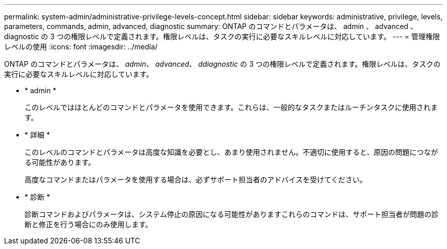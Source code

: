 ---
permalink: system-admin/administrative-privilege-levels-concept.html 
sidebar: sidebar 
keywords: administrative, privilege, levels, parameters, commands, admin, advanced, diagnostic 
summary: ONTAP のコマンドとパラメータは、 admin 、 advanced 、 diagnostic の 3 つの権限レベルで定義されます。権限レベルは、タスクの実行に必要なスキルレベルに対応しています。 
---
= 管理権限レベルの使用
:icons: font
:imagesdir: ../media/


[role="lead"]
ONTAP のコマンドとパラメータは、 _admin_、 _advanced_、 _ddiagnostic_ の 3 つの権限レベルで定義されます。権限レベルは、タスクの実行に必要なスキルレベルに対応しています。

* * admin *
+
このレベルではほとんどのコマンドとパラメータを使用できます。これらは、一般的なタスクまたはルーチンタスクに使用されます。

* * 詳細 *
+
このレベルのコマンドとパラメータは高度な知識を必要とし、あまり使用されません。不適切に使用すると、原因の問題につながる可能性があります。

+
高度なコマンドまたはパラメータを使用する場合は、必ずサポート担当者のアドバイスを受けてください。

* * 診断 *
+
診断コマンドおよびパラメータは、システム停止の原因になる可能性がありますこれらのコマンドは、サポート担当者が問題の診断と修正を行う場合にのみ使用します。


